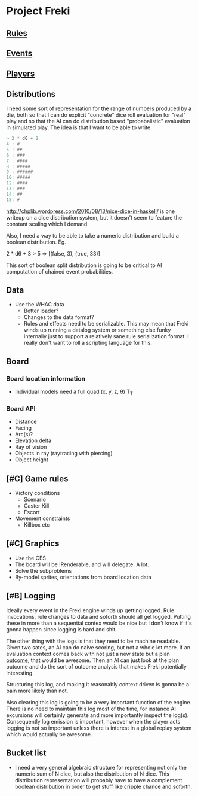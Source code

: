 * Project Freki

** [[file:rules.org::*Rules][Rules]]

** [[file:events.org::*Events][Events]]

** [[file:players.org::*Players][Players]]

** Distributions
   I need some sort of representation for the range of numbers
   produced by a die, both so that I can do explicit "concrete" dice
   roll evaluation for "real" play and so that the AI can do
   distribution based "probabalistic" evaluation in simulated
   play. The idea is that I want to be able to write
   
   #+BEGIN_SRC haskell
     > 2 * d6 + 2
     4 : #
     5 : ##
     6 : ###
     7 : ####
     8 : #####
     9 : ######
     10: #####
     12: ####
     13: ###
     14: ##
     15: #
   #+END_SRC

   http://chplib.wordpress.com/2010/08/13/nice-dice-in-haskell/ is
   one writeup on a dice distribution system, but it doesn't seem to
   feature the constant scaling which I demand.

   Also, I need a way to be able to take a numeric distribution and
   build a boolean distribution. Eg. 

     2 * d6 + 3 > 5 => [(false, 3), (true, 33)]

   This sort of boolean split distribution is going to be critical to
   AI computation of chained event probabilities.

** Data
   - Use the WHAC data
     - Better loader?
     - Changes to the data format?
     - Rules and effects need to be serializable. This may mean that
       Freki winds up running a datalog system or something else
       funky internally just to support a relatively sane rule
       serialization format. I really don't want to roll a scripting
       language for this.

** Board
*** Board location information
    - Individual models need a full quad (x, y, z, θ) T_T
*** Board API
    - Distance
    - Facing
    - Arc(s)?
    - Elevation delta
    - Ray of vision
    - Objects in ray (raytracing with piercing)
    - Object height

** [#C] Game rules
   - Victory conditions
     - Scenario
     - Caster Kill
     - Escort

   - Movement constraints
     - Killbox etc

** [#C] Graphics
   - Use the CES
   - The board will be IRenderable, and will delegate. A lot.
   - Solve the subproblems
   - By-model sprites, orientations from board location data

** [#B] Logging
   Ideally every event in the Freki engine winds up getting
   logged. Rule invocations, rule changes to data and soforth should
   all get logged. Putting these in more than a sequential contex
   would be nice but I don't know if it's gonna happen since logging
   is hard and shit.

   The other thing with the logs is that they need to be machine
   readable. Given two sates, an AI can do naive scoring, but not a
   whole lot more. If an evaluation context comes back with not just a
   new state but a plan _outcome_, that would be awesome. Then an AI
   can just look at the plan outcome and do the sort of outcome
   analysis that makes Freki potentially interesting.

   Structuring this log, and making it reasonably context driven is
   gonna be a pain more likely than not.

   Also clearing this log is going to be a very important function of
   the engine. There is no need to maintain this log most of the
   time, for instance AI excursions will certainly generate and more
   importantly inspect the log(s). Consequently log emission is
   important, however when the player acts logging is not so
   important unless there is interest in a global replay system which
   would actually be awesome.

** Bucket list
   - I need a very general algebraic structure for representing not
     only the numeric sum of N dice, but also the distribution of N
     dice. This distribution representation will probably have to have
     a complement boolean distribution in order to get stuff like
     cripple chance and soforth.
